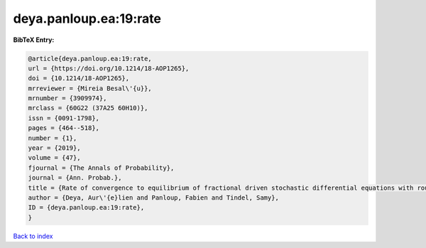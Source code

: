 deya.panloup.ea:19:rate
=======================

.. :cite:t:`deya.panloup.ea:19:rate`

.. bibliography:: ../../All.bib

**BibTeX Entry:**

.. code-block:: bibtex

   @article{deya.panloup.ea:19:rate,
   url = {https://doi.org/10.1214/18-AOP1265},
   doi = {10.1214/18-AOP1265},
   mrreviewer = {Mireia Besal\'{u}},
   mrnumber = {3909974},
   mrclass = {60G22 (37A25 60H10)},
   issn = {0091-1798},
   pages = {464--518},
   number = {1},
   year = {2019},
   volume = {47},
   fjournal = {The Annals of Probability},
   journal = {Ann. Probab.},
   title = {Rate of convergence to equilibrium of fractional driven stochastic differential equations with rough multiplicative noise},
   author = {Deya, Aur\'{e}lien and Panloup, Fabien and Tindel, Samy},
   ID = {deya.panloup.ea:19:rate},
   }

`Back to index <../index>`_
